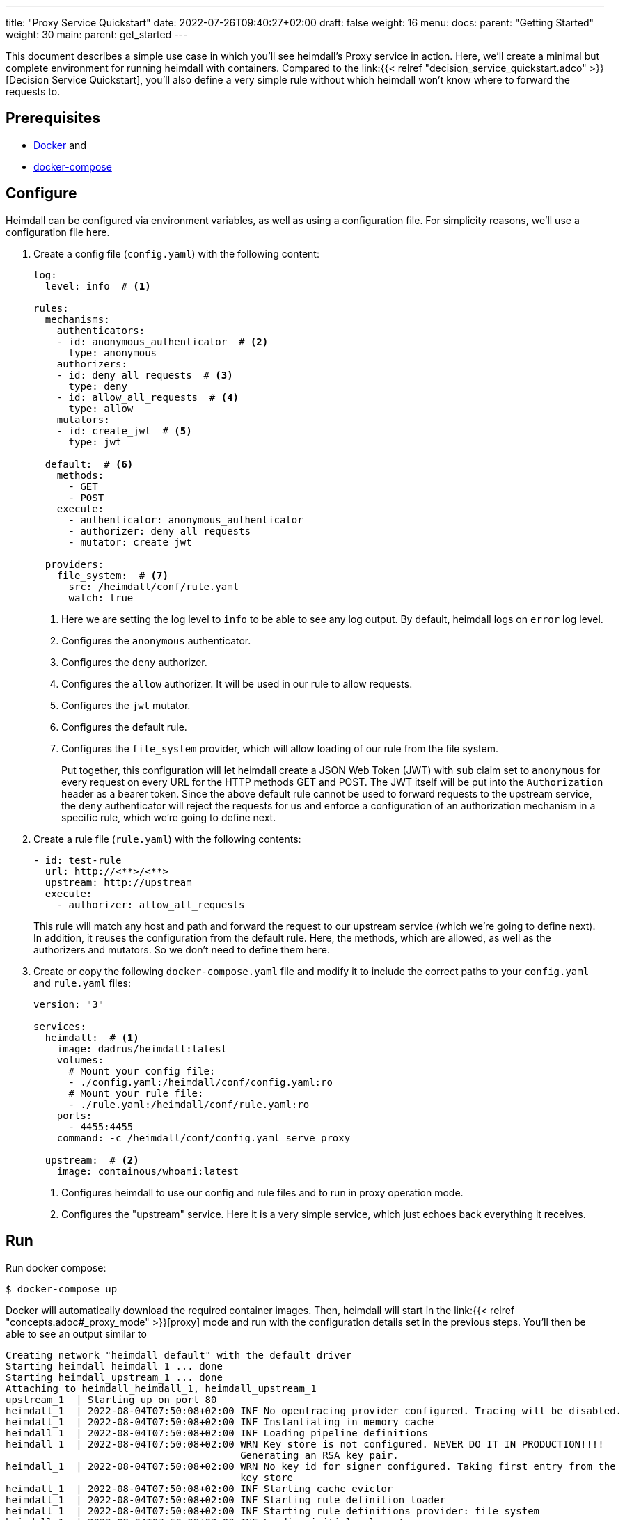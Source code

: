 ---
title: "Proxy Service Quickstart"
date: 2022-07-26T09:40:27+02:00
draft: false
weight: 16
menu:
  docs:
    parent: "Getting Started"
    weight: 30
  main:
    parent: get_started
---

This document describes a simple use case in which you'll see heimdall's Proxy service in action. Here, we'll create a minimal but complete environment for running heimdall with containers. Compared to the link:{{< relref "decision_service_quickstart.adco" >}}[Decision Service Quickstart], you'll also define a very simple rule without which heimdall won't know where to forward the requests to.

== Prerequisites

* https://docs.docker.com/install/[Docker] and
* https://docs.docker.com/compose/install/[docker-compose]

== Configure

Heimdall can be configured via environment variables, as well as using a configuration file. For simplicity reasons, we'll use a configuration file here.

. Create a config file (`config.yaml`) with the following content:
+
[source, yaml]
----
log:
  level: info  # <1>

rules:
  mechanisms:
    authenticators:
    - id: anonymous_authenticator  # <2>
      type: anonymous
    authorizers:
    - id: deny_all_requests  # <3>
      type: deny
    - id: allow_all_requests  # <4>
      type: allow
    mutators:
    - id: create_jwt  # <5>
      type: jwt

  default:  # <6>
    methods:
      - GET
      - POST
    execute:
      - authenticator: anonymous_authenticator
      - authorizer: deny_all_requests
      - mutator: create_jwt

  providers:
    file_system:  # <7>
      src: /heimdall/conf/rule.yaml
      watch: true
----
<1> Here we are setting the log level to `info` to be able to see any log output. By default, heimdall logs on `error` log level.
<2> Configures the `anonymous` authenticator.
<3> Configures the `deny` authorizer.
<4> Configures the `allow` authorizer. It will be used in our rule to allow requests.
<5> Configures the `jwt` mutator.
<6> Configures the default rule.
<7> Configures the `file_system` provider, which will allow loading of our rule from the file system.
+
Put together, this configuration will let heimdall create a JSON Web Token (JWT) with `sub` claim set to `anonymous` for every request on every URL for the HTTP methods GET and POST. The JWT itself will be put into the `Authorization` header as a bearer token. Since the above default rule cannot be used to forward requests to the upstream service, the `deny` authenticator will reject the requests for us and enforce a configuration of an authorization mechanism in a specific rule, which we're going to define next.

. Create a rule file (`rule.yaml`) with the following contents:
+
[source, yaml]
----
- id: test-rule
  url: http://<**>/<**>
  upstream: http://upstream
  execute:
    - authorizer: allow_all_requests
----
+
This rule will match any host and path and forward the request to our upstream service (which we're going to define next). In addition, it reuses the configuration from the default rule. Here, the methods, which are allowed, as well as the authorizers and mutators. So we don't need to define them here.

. Create or copy the following `docker-compose.yaml` file and modify it to include the correct paths to your `config.yaml` and `rule.yaml` files:
+
[source, yaml]
----
version: "3"

services:
  heimdall:  # <1>
    image: dadrus/heimdall:latest
    volumes:
      # Mount your config file:
      - ./config.yaml:/heimdall/conf/config.yaml:ro
      # Mount your rule file:
      - ./rule.yaml:/heimdall/conf/rule.yaml:ro
    ports:
      - 4455:4455
    command: -c /heimdall/conf/config.yaml serve proxy

  upstream:  # <2>
    image: containous/whoami:latest
----
<1> Configures heimdall to use our config and rule files and to run in proxy operation mode.
<2> Configures the "upstream" service. Here it is a very simple service, which just echoes back everything it receives.

== Run
Run docker compose:

[source, bash]
----
$ docker-compose up
----

Docker will automatically download the required container images. Then, heimdall will start in the link:{{< relref "concepts.adoc#_proxy_mode" >}}[proxy] mode and run with the configuration details set in the previous steps. You'll then be able to see an output similar to

[source, bash]
----
Creating network "heimdall_default" with the default driver
Starting heimdall_heimdall_1 ... done
Starting heimdall_upstream_1 ... done
Attaching to heimdall_heimdall_1, heimdall_upstream_1
upstream_1  | Starting up on port 80
heimdall_1  | 2022-08-04T07:50:08+02:00 INF No opentracing provider configured. Tracing will be disabled.
heimdall_1  | 2022-08-04T07:50:08+02:00 INF Instantiating in memory cache
heimdall_1  | 2022-08-04T07:50:08+02:00 INF Loading pipeline definitions
heimdall_1  | 2022-08-04T07:50:08+02:00 WRN Key store is not configured. NEVER DO IT IN PRODUCTION!!!!
                                        Generating an RSA key pair.
heimdall_1  | 2022-08-04T07:50:08+02:00 WRN No key id for signer configured. Taking first entry from the
                                        key store
heimdall_1  | 2022-08-04T07:50:08+02:00 INF Starting cache evictor
heimdall_1  | 2022-08-04T07:50:08+02:00 INF Starting rule definition loader
heimdall_1  | 2022-08-04T07:50:08+02:00 INF Starting rule definitions provider: file_system
heimdall_1  | 2022-08-04T07:50:08+02:00 INF Loading initial rule set
heimdall_1  | 2022-08-04T07:50:08+02:00 INF Rule set changed src=file_system:/heimdall/conf/rule.yaml
                                        type=Create
heimdall_1  | 2022-08-04T07:50:08+02:00 INF Loading rule set src=file_system:/heimdall/conf/rule.yaml
heimdall_1  | 2022-08-04T07:50:08+02:00 INF Prometheus service starts listening on: :9000
heimdall_1  | 2022-08-04T07:50:08+02:00 INF Proxy service starts listening on: :4455
heimdall_1  | 2022-08-04T07:50:08+02:00 INF Management service starts listening on: :4457
----

Ignore the warnings. They are expected and will not have any effects in this case.

== Use

Send a request to heimdall's proxy endpoint:

[source, bash]
----
$ curl -v 127.0.0.1:4455/foobar
----

Here, heimdall will match our rule and forward the request to the `upstream` service. On completion, you should see the `Authorization` header in the proxied response from the `upstream` service, like in the output below:

[source, bash]
----
*   Trying 127.0.0.1:4455...
* Connected to 127.0.0.1 (127.0.0.1) port 4455 (#0)
> GET /foobar HTTP/1.1
> Host: 127.0.0.1:4455
> User-Agent: curl/7.74.0
> Accept: */*
>
* Mark bundle as not supporting multiuse
< HTTP/1.1 200 OK
< Date: Thu, 04 Aug 2022 07:53:41 GMT
< Content-Type: text/plain; charset=utf-8
< Content-Length: 872
<
Hostname: 4f809f75f31b
IP: 127.0.0.1
IP: 172.22.0.3
RemoteAddr: 172.22.0.2:42100
GET /foobar HTTP/1.1
Host: upstream
User-Agent: curl/7.74.0
Accept: */*
Authorization: Bearer eyJhbGciOiJQUzI1NiIsImtpZCI6IjNhYjFiMDdmMmMyNjlkMWVlMTRjNzQ2NDA4
OTAyZjRlNWQ1MDAyOTgiLCJ0eXAiOiJKV1QifQ.eyJleHAiOjE2NTkzMzczMjEsImlhdCI6MTY1OTMzNzAyMSw
iaXNzIjoiaGVpbWRhbGwiLCJqdGkiOiJjMmEzNjczMy04ZDBjLTQzYWQtOGFkNi0xM2Q4NGVhNDI1MTgiLCJuY
mYiOjE2NTkzMzcwMjEsInN1YiI6ImFub255bW91cyJ9.gw-h15LaUUYV-Sjk6Vf-kZflnZxn88lejVIIatKliv
FkeUz8oo9x9juKBSzr4nIVWjGZ_atGVmLoKshudHdnpvABx5cgBaz2_KDgifVzGORE1zld9vGDpU7IPjOyC9-M
b7vOOA1fq9pbQ4nfXw100AJJKFXSct9cYa3163kk_s-jEIPclhB0ZiPqGI-t_GiYJBCVKOTJPkkLKB51KCgn2y
PvO3qLCwO81JdCSFG9k2WLjWZlQe-a8u4El-2qctx8yB-vBFPIaQlwCJh66of3hcUs98IoVlMLGdTJSI4pX9nK
s8OMxVO37eI501gZXXkF5IiSsRAqV_o8pMcGZ47Ztg
Forwarded: for=172.22.0.1;proto=http
X-Forwarded-For: 172.22.0.1

* Connection #0 to host 127.0.0.1 left intact
----

You should also be able to see similar output as below from the docker-compose environment:

[source, bash]
----
...
2022-08-04T07:53:41+02:00 INF TX started _client_ip=127.0.0.1 _http_host=127.0.0.1:4455 _http_method=GET
 _http_path=/foobar _http_scheme=http _http_user_agent=curl/7.74.0 _tx_start=1659599621
2022-08-04T07:53:41+02:00 INF TX finished _access_granted=true _body_bytes_sent=872 _client_ip=127.0.0.1
 _http_host=127.0.0.1:4455 _http_method=GET _http_path=/foobar _http_scheme=http _http_status_code=200
 _http_user_agent=curl/7.74.0 _subject=anonymous _tx_duration_ms=0 _tx_start=1659599621
----

Try using another method, like e.g. DELETE to see, what will happen then. Or change the `rule.yaml` file (you don't need to restart the environment as the file provider will watch the `rule.yaml` file for changes) to let it match only on a specific path and send the request again using another path. You'll then see the `deny` authorizer in action.